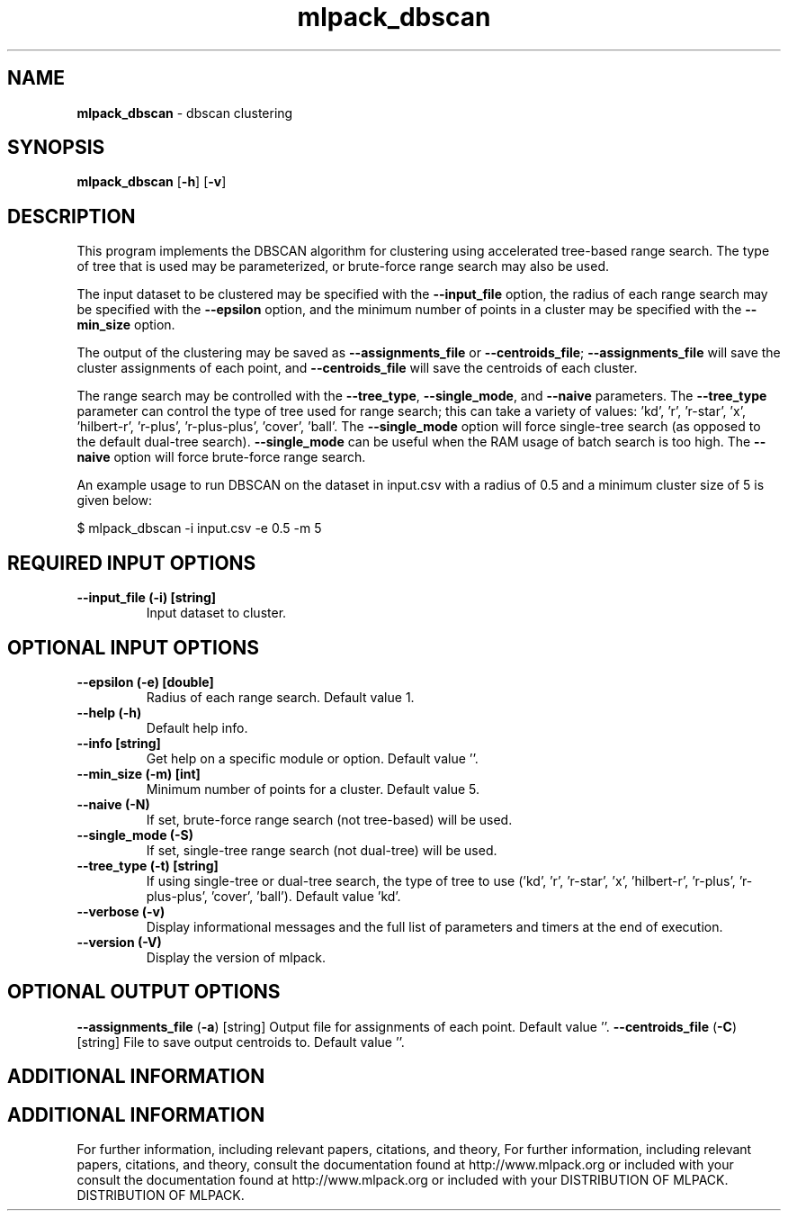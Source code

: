 .\" Text automatically generated by txt2man
.TH mlpack_dbscan  "1" "" ""
.SH NAME
\fBmlpack_dbscan \fP- dbscan clustering
.SH SYNOPSIS
.nf
.fam C
 \fBmlpack_dbscan\fP [\fB-h\fP] [\fB-v\fP]  
.fam T
.fi
.fam T
.fi
.SH DESCRIPTION


This program implements the DBSCAN algorithm for clustering using accelerated
tree-based range search. The type of tree that is used may be parameterized,
or brute-force range search may also be used.
.PP
The input dataset to be clustered may be specified with the \fB--input_file\fP
option, the radius of each range search may be specified with the \fB--epsilon\fP
option, and the minimum number of points in a cluster may be specified with
the \fB--min_size\fP option.
.PP
The output of the clustering may be saved as \fB--assignments_file\fP or
\fB--centroids_file\fP; \fB--assignments_file\fP will save the cluster assignments of each
point, and \fB--centroids_file\fP will save the centroids of each cluster.
.PP
The range search may be controlled with the \fB--tree_type\fP, \fB--single_mode\fP, and
\fB--naive\fP parameters. The \fB--tree_type\fP parameter can control the type of tree
used for range search; this can take a variety of values: 'kd', 'r', 'r-star',
\(cqx', 'hilbert-r', 'r-plus', 'r-plus-plus', 'cover', 'ball'. The \fB--single_mode\fP
option will force single-tree search (as opposed to the default dual-tree
search). \fB--single_mode\fP can be useful when the RAM usage of batch search is
too high. The \fB--naive\fP option will force brute-force range search.
.PP
An example usage to run DBSCAN on the dataset in input.csv with a radius of
0.5 and a minimum cluster size of 5 is given below:
.PP
.nf
.fam C
  $ mlpack_dbscan -i input.csv -e 0.5 -m 5

.fam T
.fi
.SH REQUIRED INPUT OPTIONS 

.TP
.B
\fB--input_file\fP (\fB-i\fP) [string]
Input dataset to cluster.
.SH OPTIONAL INPUT OPTIONS 

.TP
.B
\fB--epsilon\fP (\fB-e\fP) [double]
Radius of each range search. Default value 1.
.TP
.B
\fB--help\fP (\fB-h\fP)
Default help info.
.TP
.B
\fB--info\fP [string]
Get help on a specific module or option. 
Default value ''.
.TP
.B
\fB--min_size\fP (\fB-m\fP) [int]
Minimum number of points for a cluster. Default
value 5.
.TP
.B
\fB--naive\fP (\fB-N\fP)
If set, brute-force range search (not
tree-based) will be used.
.TP
.B
\fB--single_mode\fP (\fB-S\fP)
If set, single-tree range search (not dual-tree)
will be used.
.TP
.B
\fB--tree_type\fP (\fB-t\fP) [string]
If using single-tree or dual-tree search, the
type of tree to use ('kd', 'r', 'r-star', 'x',
\(cqhilbert-r', 'r-plus', 'r-plus-plus', 'cover',
\(cqball'). Default value 'kd'.
.TP
.B
\fB--verbose\fP (\fB-v\fP)
Display informational messages and the full list
of parameters and timers at the end of
execution.
.TP
.B
\fB--version\fP (\fB-V\fP)
Display the version of mlpack.
.SH OPTIONAL OUTPUT OPTIONS 

\fB--assignments_file\fP (\fB-a\fP) [string] 
Output file for assignments of each point. 
Default value ''.
\fB--centroids_file\fP (\fB-C\fP) [string] 
File to save output centroids to. Default value
\(cq'.
.SH ADDITIONAL INFORMATION
.SH ADDITIONAL INFORMATION


For further information, including relevant papers, citations, and theory,
For further information, including relevant papers, citations, and theory,
consult the documentation found at http://www.mlpack.org or included with your
consult the documentation found at http://www.mlpack.org or included with your
DISTRIBUTION OF MLPACK.
DISTRIBUTION OF MLPACK.
